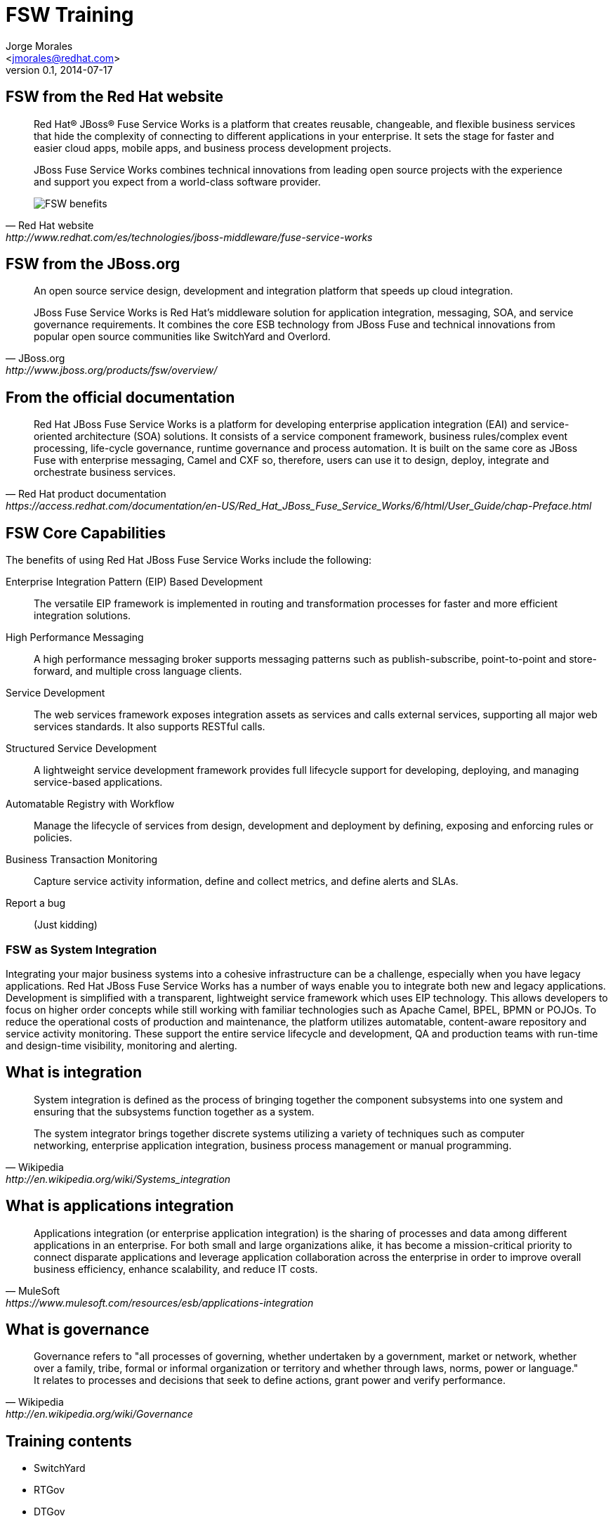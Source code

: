FSW Training
============
:author: Jorge Morales 
:email: <jmorales@redhat.com>
:description: FSW training
:revdate: 2014-07-17
:revnumber: 0.1
:icons: font
:imagesdir: ./images
:figure-caption!:
:deckjs_theme: beamer
// web-2.0
//:deckjs_transition: horizontal-slide
//:pygments:
//:pygments_style: native
:scrollable:
// :linkcss: ./css/redhat.css
//:count_nested:

== FSW from the Red Hat website

[quote, Red Hat website, http://www.redhat.com/es/technologies/jboss-middleware/fuse-service-works]
____
Red Hat® JBoss® Fuse Service Works is a platform that creates reusable, changeable, and flexible business services that hide the complexity of connecting to different applications in your enterprise. It sets the stage for faster and easier cloud apps, mobile apps, and business process development projects.

JBoss Fuse Service Works combines technical innovations from leading open source projects with the experience and support you expect from a world-class software provider.

image::fsw/FSW_benefits.png[FSW benefits]
____

== FSW from the JBoss.org

[quote, JBoss.org, http://www.jboss.org/products/fsw/overview/]
____
An open source service design, development and integration platform that speeds up cloud integration.

JBoss Fuse Service Works is Red Hat’s middleware solution for application integration, messaging, SOA, and service governance requirements. It combines the core ESB technology from JBoss Fuse and technical innovations from popular open source communities like SwitchYard and Overlord.
____

== From the official documentation

[quote, Red Hat product documentation, https://access.redhat.com/documentation/en-US/Red_Hat_JBoss_Fuse_Service_Works/6/html/User_Guide/chap-Preface.html]
____
Red Hat JBoss Fuse Service Works is a platform for developing enterprise application integration (EAI) and service-oriented architecture (SOA) solutions. It consists of a service component framework, business rules/complex event processing, life-cycle governance, runtime governance and process automation. It is built on the same core as JBoss Fuse with enterprise messaging, Camel and CXF so, therefore, users can use it to design, deploy, integrate and orchestrate business services.
____


== FSW Core Capabilities
The benefits of using Red Hat JBoss Fuse Service Works include the following:

Enterprise Integration Pattern (EIP) Based Development:: The versatile EIP framework is implemented in routing and transformation processes for faster and more efficient integration solutions.
High Performance Messaging:: A high performance messaging broker supports messaging patterns such as publish-subscribe, point-to-point and store-forward, and multiple cross language clients.
Service Development:: The web services framework exposes integration assets as services and calls external services, supporting all major web services standards. It also supports RESTful calls.
Structured Service Development:: A lightweight service development framework provides full lifecycle support for developing, deploying, and managing service-based applications.
Automatable Registry with Workflow:: Manage the lifecycle of services from design, development and deployment by defining, exposing and enforcing rules or policies.
Business Transaction Monitoring:: Capture service activity information, define and collect metrics, and define alerts and SLAs.
Report a bug:: (Just kidding)

=== FSW as System Integration
Integrating your major business systems into a cohesive infrastructure can be a challenge, especially when you have legacy applications. Red Hat JBoss Fuse Service Works has a number of ways enable you to integrate both new and legacy applications. Development is simplified with a transparent, lightweight service framework which uses EIP technology. This allows developers to focus on higher order concepts while still working with familiar technologies such as Apache Camel, BPEL, BPMN or POJOs. To reduce the operational costs of production and maintenance, the platform utilizes automatable, content-aware repository and service activity monitoring. These support the entire service lifecycle and development, QA and production teams with run-time and design-time visibility, monitoring and alerting.

== What is integration

[quote, Wikipedia, http://en.wikipedia.org/wiki/Systems_integration]
____
System integration is defined as the process of bringing together the component subsystems into one system and ensuring that the subsystems function together as a system.

The system integrator brings together discrete systems utilizing a variety of techniques such as computer networking, enterprise application integration, business process management or manual programming.
____

== What is applications integration

[quote, MuleSoft, https://www.mulesoft.com/resources/esb/applications-integration]
____
Applications integration (or enterprise application integration) is the sharing of processes and data among different applications in an enterprise. For both small and large organizations alike, it has become a mission-critical priority to connect disparate applications and leverage application collaboration across the enterprise in order to improve overall business efficiency, enhance scalability, and reduce IT costs.
____

== What is governance

[quote, Wikipedia, http://en.wikipedia.org/wiki/Governance]
____
Governance refers to "all processes of governing, whether undertaken by a government, market or network, whether over a family, tribe, formal or informal organization or territory and whether through laws, norms, power or language." It relates to processes and decisions that seek to define actions, grant power and verify performance.
____

== Training contents

* SwitchYard
* RTGov
* DTGov

== FSW Overview - Components

image:fsw/fsw_component_overview.png[FSW component overview]

== FSW Overview - Layers

image:fsw/fsw_layers.png[FSW layers]

== FSW Overview - Architecture 

image:fsw/fsw_architecture.png[FSW architecture]

== SwitchYard

image::switchyard/switchyard.png[] 

* SCA (Service, component, reference, binding)
* Components (Service implementations)
* Bindings (Gateways)
* Transformations (Java, JAXB, JSON, Smooks, XSLT, ...)
* Validations (Java validations, XML Validation)
* Properties
* Policies (transaction, )
* Security
* Clustering
* RemoteInvoker
* Serialization
* Extensions 

== SwitchYard - SCA

____
SwitchYard is a component-based *development framework* focused on building *structured*, *maintainable services* and *applications* using the concepts and best practices of SOA. It works with Apache Camel to provide a *fast*, *simple*, *flexible* integration runtime with *comprehensive* connectivity and transports. A *uniform* application model *augments* Apache Camel, *joining* Java EE, BPM, rules, orchestration, and routing into a *cohesive* development model and runtime. 

Common functionality and cross-cutting concerns - validation, transformation and policy - are isolated from business logic and handled declaratively. This ensures *consistency* and *eliminates duplication*, offering developers a clear view of the structure and relationships of services in an integration application.
____

== SwitchYard - SCA

image::switchyard/sca/app.jpg[SwitchYard application]

== Composite
A composite is displayed as a light blue rectangle and represents the boundary between what's inside your application and what's outside your application. A SwitchYard application consists of exactly one composite that has a name and a targetNamespace. The targetNamespace value is important as it allows names defined locally in the application (e.g. service names) to be qualified and unique within a SwitchYard runtime.

== Composite
image::switchyard/sca/composite.jpg[composite]

[source,xml]
----
<sca:composite name="example" targetNamespace="urn:example:switchyard:1.0">
</sca:composite>
----

== Component
A component is a modular container for application logic and consists of the following:

* 0 or 1 component service definitions
* 0 to many component reference definitions
* 1 implementation

Services and references allow a component to interact with other components, while the implementation provides the actual logic for providing and/or consuming services.

== Component
image::switchyard/sca/component.jpg[component]

[source,xml]
----
<sca:component name="Routing">
</sca:component>
----

== Implementation
An implementation acts as the 'brain' of a service component and it is how implement your application logic. The following implementation options are available:

* *Bean*: allows a CDI Bean to consume or provide services using annotations.
* *Camel*: EIP-style routing and service composition using the XML or Java DSL in Apache Camel.
* *BPMN 2*: service orchestration and human task integration expressed as BPMN 2 and executed using jBPM.
* *BPEL Process*: web service orchestration using the OASIS Business Process Execution Language.
* *Rules*: decision services based on Drools.

Implementations are private to a component, which means external consumers and providers are not aware of the details of a component's implementation (implementation-hiding).  All interactions with other components within an application and with external services are handled through component services and references.

== Implementation
image::switchyard/sca/implementations.jpg[implementation]

[source,xml]
----
<sca:component name="Routing">
   <camel:implementation.camel>
      <camel:xml path="RoutingService.xml"/>
   </camel:implementation.camel>
</sca:component>
----

== Component Service
A component service is used to expose the functionality of an implementation as a service. All component services have a contract, which can be a Java interface, WSDL portType definition, or a set of named data types (interface.esb). Component services are private to an application, which means a component service can only be invoked by other components in the same application. In order to expose a component service to consumers external to the application, a component service can be 'promoted' to a composite service. A component service can be promoted multiple times to create different composite services.

== Component Service
image::switchyard/sca/component-service.jpg[Component service]

[source,xml]
----
<sca:component name="Routing">
   <camel:implementation.camel>
      <camel:xml path="route.xml"/>
   </camel:implementation.camel>
   <sca:service name="ServiceA">
      <sca:interface.java interface="org.example.ServiceA"/>
   </sca:service>
</sca:component>
----

== Composite Service
A composite service represents an application service which is visible to other applications. A composite service can only be realized by promoting a component service within the application. The name and the interface of the composite service can be different from the component service. If the interface, or contract, of the composite service is different from the component service, be aware that a transformation may be required to map between the types defined in each interface. In our example application, the component service has a Java interface while the composite service has a WSDL interface. This means we would need to declare a transformer which maps between XML and Java to resolve the data type mismatch.

== Composite Service
image::switchyard/sca/composite-service.jpg[Composite service]

[source,xml]
----
<sca:composite name="example" targetNamespace="urn:example:switchyard:1.0">
   <sca:service name="ServiceA" promote="Routing/ServiceA">
      <sca:interface.wsdl interface="ServiceA.wsdl#wsdl.porttype(ServiceAPortType)"/>
   </sca:service>
</sca:composite>
----

== Service Binding
A service binding is used to define an access method for a composite service. Composite services can have multiple bindings, which allows a single service to be accessed in different ways. In most cases, a service binding represents a protocol/transport adapter (e.g. SOAP, JMS, REST). An important exception to this rule is the SCA binding, which allows services across applications in the same runtime to be wired together in memory. Regardless of the underlying binding details, a binding must always be used to facilitate inter-application communication in SwitchYard.

== Service Binding
image::switchyard/sca/service-binding.jpg[Service binding]

[source,xml]
----
<sca:composite name="example" targetNamespace="urn:example:switchyard:1.0">
   <sca:service name="ServiceA" promote="Routing/ServiceA">
      <sca:interface.wsdl interface="ServiceA.wsdl#wsdl.porttype(ServiceAPortType)"/>
      <soap:binding.soap>
        <soap:wsdl>ServiceA.wsdl</soap:wsdl>
      </soap:binding.soap>
   </sca:service>
</sca:composite>
----

== Component Reference
A component reference allows a component to consume other services. A component reference can be wired to a service offered by another component in the same application or it can be wired to services outside the application via a composite reference. Similar to component services, all component references have a contract with allows a component to invoke services without knowing implementation or binding details. The picture below shows an example of wiring a reference on the Routing component to a service offered by the Bean component.

== Component Reference
image::switchyard/sca/component-reference.jpg[Component reference]

[source,xml]
----
<sca:component name="Routing">
   <camel:implementation.camel>
      <camel:xml path="route.xml"/>
   </camel:implementation.camel>
   <sca:service name="ServiceA">
      <sca:interface.java interface="org.example.ServiceA"/>
   </sca:service>
   <sca:reference name="ServiceC">
      <sca:interface.java interface="org.example.ServiceC"/>
   </sca:reference>
</sca:component>
----

== Composite Reference
A composite reference allows a component reference to be wired to a service outside the application. Similar to composite services, bindings are used with composite references to specify the communication method for invoking the external service.

== Composite Reference
image::switchyard/sca/composite-reference.jpg[Composite reference]

[source,xml]
----
<sca:composite name="example" targetNamespace="urn:example:switchyard:1.0">
   <sca:reference name="ReferenceB" multiplicity="0..1" promote="Routing/ServiceB">
      <sca:interface.java interface="org.example.ServiceB"/>
   </sca:reference>
</sca:composite>
----

== Reference Bindings
A reference binding is used to define an access method for an external service via a composite reference. Unlike service bindings, there can only be one binding for each composite reference. The set of bindings available for references is identical to the set of bindings available for services, although the configuration values for a given binding may be different depending on whether it's used as a service binding or a reference binding.

== Reference Bindings
image::switchyard/sca/reference-binding.jpg[Reference binding]

[source,xml]
----
<sca:composite name="example" targetNamespace="urn:example:switchyard:1.0">
   <sca:reference name="ReferenceB" multiplicity="0..1" promote="Routing/ServiceB">
      <sca:interface.java interface="org.example.ServiceB"/>
         <jms:binding.jms>
         <jms:queue>MyQueue</jms:queue>
         <jms:connectionFactory>#ConnectionFactory</jms:connectionFactory>
      </jms:binding.jms>
   </sca:reference>
</sca:composite>
----

== Create an application

image::switchyard/service_creation/1.png[To create this service]

== Create a composite

image::switchyard/service_creation/2.png[Create a composite]

== Add a component

image::switchyard/service_creation/3.png[Add a component]

== Add more components and link them

image::switchyard/service_creation/4.png[Add more components and link them]

== Even more components

image::switchyard/service_creation/5.png[Even more components]

== Expose/call your service

image::switchyard/service_creation/6.png[Expose/call your service]

== Invoke/Call external applications (references)

image::switchyard/service_creation/1.png[Call external applications]

== Configure every declarative aspect

* Properties
* Policies
* Transformations
* Validation
* ...

== Components - What we have
 **  Component contract interfaces: wsdl, java, esb
 **  Bean (Java)
 **  Camel (java, xml)
 **  BPEL (XPath functions)
 **  BPM
 **  Rules (Knowledge services)

== Contracts

Every service needs to have it's contract defined (API).

This contracts can be defined in on of 3 ways:

* Java 
* WSDL
* SOA

NOTE: SwitcyYard require a one parameter per method in the contract definition

== Java contract

.Definition
image::switchyard/contracts/java_contract.png[Java contract]

.Implementation
image::switchyard/contracts/java_contract_impl.png[Java contract Implementation]

== WSDL contract

.Definition
image::switchyard/contracts/wsdl_contract.png[WSDL contract]

.Implementation
image::switchyard/contracts/wsdl_contract_impl.png[WSDL contract Implementation]

== ESB contract

.Definition and implementation
image::switchyard/contracts/esb_contract.png[ESB contract]

== Switchyard - Bean Component
The Bean Component is a pluggable container in SwitchYard which allows Java classes (or beans) to provide and consume services. This means that you can implement a service by simply annotating a Java class. It also means you can consume a service by injecting a reference to that service directly into your Java class

 TODO: Create this

== SwitchYard - Creating a Bean service
To create a new Bean service you only need a few pieces of information:

* *Name*: the name of the Java class for your bean service.
* *Service Name*: the name of the service your bean will provide.
* *Interface*: the contract for the service being provided.  Java is the only valid interface type for bean services.

[source,java]
----

package com.example.switchyard.docs;
 
import org.switchyard.component.bean.Service;
 
@Service(Example.class)
public class ExampleBean implements Example {
 
}
----

The @Service annotation allows the SwitchYard CDI Extension to discover your bean at runtime and register it as a service. The value of the annotatio represents the service contract for the service. 

 Every bean service must have an @Service annotation with a value identifying the service interface for the service.
 
== SwitchYard - Consuming a Bean service
In addition to providing a service in SwitchYard, beans can also consume other services. These services can be provided in the same application by other implementations, or they could be wired to gateway bindings to invoke services over JMS, SOAP, FTP, etc. The SwitchYard runtime handles the resolution of the service reference to a concrete service, allowing your service logic to remain blissfully ignorant. Invocations made through this reference are routed through the SwitchYard exchange mechanism.

[source,java]
----
@Inject @Reference
private SimpleService service;

public void consumeSomeService(String consumerName) {
   service.sayHello("Hello " + consumerName);
}
----

   By default, SwitchYard expects a service reference to be declared with a name which matches the Java type used for the reference. In the event where the service reference name is different from the type name of the contract, the @Reference annotation can accept a service name

[source,java]
----
@Inject @Reference("urn:com.example.services:SimpleService:1.0")
private SimpleService service;

public void consumeSomeService(String consumerName) {
   service.sayHello("Hello " + consumerName);
}
----

== SwitchYard - Reference Invoker
The default behavior of @Reference is to inject a reference using the Java interface of the reference contract. This is adequate for most cases, but it does not allow you to access SwitchYard API constructs like the Message and Context interfaces.  If you need to access to an attachment or a context property when invoking a reference from a Bean service, then you will want to use a ReferenceInvoker.  To use a ReferenceInvoker, all you need to do is replace the service contract interface type with a ReferenceInvoker type and SwitchYard will automatically inject the correct instance.

[source,java]
----
@Inject @Reference("urn:com.example.services:SimpleService:1.0")
private ReferenceInvoker service;

public void consumeSomeService(String consumerName) {
   service.newInvocation("sayHello")
      .setProperty("myHeader", "myValue")
      .invoke(consumerName);
}
----

 Note how the ReferenceInvoker instance is used to create a ReferenceInvocation using the newInvocation() method.  A new instance of ReferenceInvocation should be created each time you want to invoke a service using ReferenceInvoker.

== Switchyard - Camel Component
Camel services allow you to leverage the core routing engine inside of Apache Camel to route between services in SwitchYard.  All of the EIP and core routing support in Camel is available to your service implementation.  Each Camel route is exposed as a service within SwitchYard, which means it has a well-defined contract and can be injected into any other service in the runtime.

There are 2 implementations:

* Java DSL
* XML DSL

Tips:

* There is only one route per service. (More routes can be created, only one component entry point)
* The consumer or "from" endpoint in a route is always a "switchyard" endpoint and the endpoint name must equal the service name.  This is default behavior in the tooling.
* To consume other services from within your route, only use "switchyard" consumer (i.e. "to") endpoints. This keeps your routing logic independent of the binding details for consumed services.

== Switchyard - Creating a Camel Service

 TODO: Create this


== Switchyard - Camel Component Java DSL

[source,java]
----
package com.example.switchyard.docs;
 
import org.apache.camel.builder.RouteBuilder;
 
public class CamelServiceRoute extends RouteBuilder {
    /**
     * The Camel route is configured via this method.  The from:
     * endpoint is required to be a SwitchYard service.
     */
    public void configure() {
        // TODO Auto-generated method stub
        from("switchyard://Example").log(
                "Received message for 'Example' : ${body}");
    }
}
----

 There are no SwitchYard-specific classes or APIs used for Java DSL route; the route class is identical in signature to what you would use with Apache Camel directly.

== Switchyard - Camel Component XMl DSL

[source,xml]
----
<?xml version="1.0" encoding="ASCII"?>
<route xmlns="http://camel.apache.org/schema/spring">
   <from uri="switchyard://Example"/>
   <log message="Example - message received: ${body}"/>
</route>
----

 The XML routing syntax is identical to what you would use with Apache Camel directly and conforms to the Camel schema for <route> definition

== Switchyard - Consuming services from Camel routes
Invoking another service from within your Camel route can be done by using the SwitchYard producer endpoint (switchyard://) within your route.  Endpoint configuration is very straightforward:

[source,java]
----
switchyard://[service-name]?operationName=[operation-name]
----

* *service-name*: name of the SwitchYard service. This value needs to match the name of a service reference defined on the service component for the route.
* *operation-name*: name of the service operation to be invoked. This is only used on references and is optional if the target service only has a single operation.

== SwitchYard - Scripting languages in Camel
Because of 3rd party dependencies, SwitchYard supports only following languages:

* BeanShell
* JavaScript
* Groovy
* Ruby
* Python

 Inside your script you will have access to predefined variables like request, response or exchange which will let you generate response.

== Switchyard - Camel CDI Integration
SwitchYard integrates the CDI Bean Manager with the Camel Bean Registry to allow you to reference CDI Beans in your Camel routes. Any Java class annotated with @Named in your application will be available through Camel's Bean registry.

[source,java]
----
@Named("StringSupport")
@ApplicationScoped
public class StringUtil {
 
    public String trim(String string) {
        return string.trim();
    }
}
----

[source,java]
----
public class ExampleBuilder extends RouteBuilder {
 
    public void configure() {
        from("switchyard://ExampleBuilder")
            .split(body(String.class).tokenize("\n"))
            .filter(body(String.class).startsWith("sally:"))
            .to("bean:StringSupport");
    }
}
----

See http://camel.apache.org/bean-binding.html[Camel's Bean Binding] documentation for more details.

== Switchyard - BPEL Component

 TODO: Create this

== Switchyard - BPM Component

 TODO: Create this

== Switchyard - Rules Component

 TODO: Create this

== Switchyard - Binding/Gateways
 ** Http based
 ***  SOAP
 ***  RESTEasy
 ***  HTTP
 ** Camel based
 *** JPA
 *** JCA
 *** JMS
 *** SQL
 *** File
 *** FTP FTPS SFTP
 *** TCP UDP
 *** Quartz
 *** Timer
 *** SEDA
 ** SCA
 ** Camel URI*
 ** MessageComposers/MessageContext
 ** Operation selection
 ** Throttling

== Switchyard - SOAP Binding

 TODO: Create this

=== SOAP Headers type

Header sent:

[source,xml]
----
<typ:amount xmlns:typ="http://ws.camelcookbook.org/payment-service/types">1000</typ:amount>
----

CONFIG:

[source,xml]
----
<typ:amount xmlns:typ="http://ws.camelcookbook.org/payment-service/types">1000</typ:amount>
----

DOM:
It is a DOM object. If you log it from Camel, it will print (cause it has data conversion) but internally it is not well converted.

[source,xml]
----
<typ:amount xmlns:typ="http://ws.camelcookbook.org/payment-service/types">1000</typ:amount>
----

Value:

[source,bash]
----
1000
----

XML: 

[source,xml]
----
<typ:amount xmlns:typ="http://ws.camelcookbook.org/payment-service/types">1000</typ:amount>
----
   
 TODO: What is the difference between CONFIG, DOM AND XML???


== Switchyard - RESTEasy Binding

 TODO: Create this

== Switchyard - HTTP Binding

 TODO: Create this

== Switchyard - JPA Binding

 TODO: Create this

== Switchyard - JCA Binding

 TODO: Create this

== Switchyard - JMS Binding

 TODO: Create this

- Where does #ConnectionFactory come from???
https://community.jboss.org/thread/243227
- use custom jndiPropertiesFile
- Use a .ra
- Configuration for tests with hornetq-jms.xml, hornetq-ra.xml, ...

== Switchyard - SQL Binding

 TODO: Create this

== Switchyard - File Binding

 TODO: Create this

== Switchyard - FTP FTPS SFTP Binding

 TODO: Create this

== Switchyard - TCP UDP Binding

 TODO: Create this

== Switchyard - Quartz Binding

 TODO: Create this

== Switchyard - Timer Binding

 TODO: Create this

== Switchyard - SEDA Binding

 TODO: Create this

== Switchyard - SCA Binding

 TODO: Create this

== Switchyard - Camel URI Binding

 TODO: Create this

== Switchyard - Message Composers
A MessageComposer can compose or decompose a native binding message to/from SwitchYard's canonical message.  A MessageComposer does this in three steps:

1. Construct a new target message instance.
2. Copy the content ("body") of the message.
3. Delegate the header/property mapping to a ContextMapper.

 We currently provide a SOAPMessageComposer, a CamelMessageComposer, and a HornetQMessageComposer.  These default implementations are used by their associated bindings, but can be overridden by the user.

 TODO: Check if more message composers exist (RESTeasyMessageCOmposer)

== Switchyard - Custom Message Composers

 TODO: Create this

== Switchyard - Context Mappers
A ContextMapper moves native binding message headers and/or properties to/from SwitchYard's canonical context.  

   Many ContextMapper implementations are provided OOTB).  These default implementations are used by their associated bindings, but can be overridden by the user.

* *SOAPContextMapper*: when processing an incoming SOAPMessage, takes the mime (in most cases, HTTP) headers from a soap envelope and maps them into the SwitchYard Context as Scope.MESSAGE properties with the SOAPComposition.SOAP_MESSAGE_MIME_HEADER label, and takes the soap header elements from the soap envelope and maps them into the SwitchYard Context as Scope.EXCHANGE properties with the SOAPComposition.SOAP_MESSAGE_HEADER label. When processing an outgoing SOAPMessage, it takes the SwitchYard Scope.OUT Context properties and maps them into mime (in most cases, HTTP) headers, and takes the SwitchYard Scope.EXCHANGE Context properties and maps them into the soap envelope as soap header elements.

* *CamelContextMapper*
* *HornetQContextMapper*
* *HTTPContextMapper*
* *RESTEasyContextMapper*
* *CCIIndexedRecordContextMapper*, *CCIMappedRecordContextMapper*, *JMSContextMapper* (JCA binding)

 TODO: Create this

== SwitchYard - Scopes

* Headers are scoped as MESSAGE. You will see some headers specifically useful for http requests, and other headers specifically useful for http responses.  In both cases, they are most likely tied to the binding's notion of an incoming message or an outgoing message.

* Properties are scoped as EXCHANGE, as this is most likely application or domain data, and possibly useful in the entire processing of the Exchange.

== Switchyard - Custom Context Mappers

 TODO: Create this


== Switchyard - Operation selection

 TODO: Create this

== Switchyard - Throttling

 TODO: Create this

== SwitchYard - Transformations (Java, JAXB, JSON, Smooks, XSLT, ...)

When is a transformation required:

 When origin type and destination type of a "wire connection" is not of the same type, and implicit type conversion (provided by Camel type converters) can not convert between both types.

 Declarative transformation only kicks in when the runtime detects that the message type is different between the consumer and provider contracts.

The tooling reflects this as well, which is why if there are no interactions where contract types differ, then you cannot create a transformer. There are three scenarios in SY where the contract types can differ and require a transformation:
 
1. A composite service interface is different from the component service interface it promotes.
2. A component reference interface is different from the component service interface it is wired to.
3. A composite reference interface is different from the component reference interface it promotes.

* Different implementations for transformations:
** Java
** JAXB
** JSON
** Smooks
** XSLT
** Transformations in a Camel component
** Other (coming next: Dozer,...)

== SwitchYard - Transformations - Content Type Names

Since transformations occur between named types (i.e. from type A, to type B), it's important to understand how the type names are derived. The type of the message is determined based on the service contract, which can be WSDL or Java.

For WSDL interfaces, the message name is determined based on the fully-qualified element name of a WSDL message.  Take the following WSDL definition:

[source,xml]
----
<definitions xmlns:tns="urn:switchyard-quickstart:bean-service:1.0">  
  <message name="submitOrder">
    <part name="parameters" element="tns:submitOrder"/>
  </message>
  <portType name="OrderService">
    <operation name="submitOrder">
      <input message="tns:submitOrder"/>
    </operation>
  </portType>
</definitions>
----

This would yield the following message type name based on the message element name defined in the WSDL:

[source,java]
----
{urn:switchyard-quickstart:bean-service:1.0}submitOrder
----

When Java interfaces are used for the service contract, the message name consists of the full package name + the class name, prefixed with "java:".

[source,java]
----
package org.switchyard.example;
public interface OrderService {
    void submitOrder(Order order);
}
----

The message type name for the submitOrder method in this Java interface would be *"java:org.switchyard.example.Order"*.  

Occasionally, it can be useful to override the default operation name generated for a Java interface. The *@OperationTypes* annotation provides this capability by allowing the user to specify the input, output, and/or fault type names used for a Java service interface. 

For example, if we wanted to accept XML input content without any need for transformation to a Java object model, the OrderService interface could be changed to look like this:

[source,java]
----
package org.switchyard.example;
public interface OrderService {
    @OperationTypes(in = "{urn:switchyard-quickstart:bean-service:1.0}submitOrder")
    void submitOrder(String orderXML);
}
----

Aside from short-circuiting the requirement for transformation, this annotation can be useful if you want to maintain tight control over the names used for message content.

== SwitchYard - Transformations

Required transformations are automatically detected by IDE, but, if missing, can be created/deleted/recreated manually:

image::switchyard/transformers/no_missing_transformer.png[All required validators have been added]

If you remove all/any of the transformers, you will be able to create missing required transformers:

image::switchyard/transformers/required_transformers.png[Create required transformer]

A new dialog will let you create a new transformer:

image::switchyard/transformers/new_transformer_all.png[New Transformer]

== SwitchYard - Transformations - Java
Java transformer let you do any kind of transformation using Java for this purpose. There are two methods available for creating a Java-based transformer in SwitchYard:

1. Implement the *org.switchyard.transform.Transfomer* interface and add a *<transform.java>* definition to your switchyard.xml.
2. Annotate one or more methods on your Java class with *@Transformer*.

 When using the @Transformer annotation, the SwitchYard maven plugin will automatically generate the <transform.java> definition(s) for you and add them to the switchyard.xml packaged in your application.

Implementing Java transformations is just a matter of creating a new (Java) Transformer on the SwitchYard application:

image::switchyard/transformers/new_transformer.png[New validator]

And selecting Java as the type of transformer you want implementing class or bean.

image::switchyard/transformers/new_java_transformer.png[Create a Java transformer]

It will create the appropiate transformer class/bean with the default annotated methods:

image::switchyard/transformers/java_transformer.png[Java Transformer class]

 The optional from and to elements of the @Transformer annotation can be used to specify the qualified type name used during transformer registration.  If not supplied, the full class name of the method parameter will be used as the from type and the full class name of the return type will be used as the to type.

And the corresponding configuration in the switchyard.xml file:

image::switchyard/transformers/transformer_switchyard_xml.png[Transformers defined in switchyard.xml file]

 The CDI bean name specified by @Named annotation is used to resolve transformer class. If you don't specify, then class name of the transformer is used instead.

== SwitchYard - Transformations - JAXB

The JAXB transformer allows you to perform Java to XML (and XML to Java) transformations using JAXB (XML marshalling and unmarshalling).

 JAXB Java models can be generated from an XML Schema using XJC, or from a WSDL using tools like wsconsume, or from within JBDS IDE with "JAXB`s JAXB classes from Schema" or "SwitchYard`s Java Files from WSDL".

JAXB Transformer requires a *to* and *from* with one Java type and one QNamed XML type, depending on whether you're performing a Java to XML or XML to Java transformation.

[source,java]
----
@XmlElementDecl(namespace = "http://com.acme/orders", name = "create")
public JAXBElement<CreateOrder> createOrder(CreateOrder value) {
    return new JAXBElement<Order>(_CreateOrder_QNAME, CreateOrder.class, null, value);
}
----

And the corresponding configuration in the switchyard.xml file:

image::switchyard/transformers/jaxb_transformer_switchyard_xml.png[JAXB transformers defined in switchyard.xml file]


== SwitchYard - Transformations - JSON

The JSON transformer provides a basic mapping facility between POJOs and JSON (JSON marshalling and unmarshalling). The JSON specification of the transformer requires a to and from specification with one Java type and one QNamed JSON type, depending on whether you're performing a Java to JSON or JSON to Java transformation.

[source,java]
----
<transforms>
   <xform:transform.json from="java:org.switchyard.quickstarts.transform.json.OrderAck" 
                         to="{urn:switchyard-quickstart:transform-json:1.0}orderResponse"/>
   <xform:transform.json from="{urn:switchyard-quickstart:transform-json:1.0}order" 
                         to="java:org.switchyard.quickstarts.transform.json.Order"/>
</transforms>
----

== SwitchYard - Transformations - Smooks

There are three distinct transformation models available with Smooks in SwitchYard:

1. XML to Java :  Based on a standard Smooks Java Binding configuration.
2. Java to XML:   Based on a standard Smooks Java Binding configuration.
3. Smooks :  This is a "normal" Smooks transformation in which the developer must define which Smooks filtering Result is to be exported back to the SwitchYard Message as the transformation result.

Smooks transformations are declared by including a <transform.smooks> definition in switchyard.xml.

[source,xml]
----
<transform.smooks config="/smooks/OrderAck_XML.xml"
                  from="java:org.switchyard.quickstarts.transform.smooks.OrderAck"
                  to="{urn:switchyard-quickstart:transform-smooks:1.0}submitOrderResponse"
                  type="JAVA2XML"/>
----
The config attribute points to a Smooks resource containing the mapping definition.  The type attribute can be one of SMOOKS, XML2JAVA, or JAVA2XML.

== SwitchYard - Transformations - XSLT

The XSLT transformer allows you to perform a transformation between 2 XML types, using an XSLT. It is configured simply by specifying the to and from QNames, as well as the path to the XSLT to be applied.

[source,xml]
----
<transforms>
   <transform.xslt xmlns="urn:switchyard-config:transform:1.0" 
                   from="{urn:switchyard-quickstart:transform-xslt:1.0}order" 
                   to="{urn:switchyard-quickstart:transform-xslt:1.0}orderAck" 
                   xsltFile="xslt/order.xslt"/>
</transforms>
----

And an xslt file is requierd for transformation:
[source,xml]
----
<?xml version="1.0"?>
<xsl:stylesheet xmlns:xsl="http://www.w3.org/1999/XSL/Transform"
	version="1.0">
	<xsl:template match="/">
		<orders:orderAck xmlns:orders="urn:switchyard-quickstart:transform-xslt:1.0">
			<xsl:for-each select="orders:order">
				<orderId>
					<xsl:value-of select="orderId" />
				</orderId>
				<accepted>
					<xsl:choose>
						<xsl:when test="(itemId = 'BUTTER') and (quantity &lt;= 200)">
							true
						</xsl:when>
						<xsl:otherwise>
							false
						</xsl:otherwise>
					</xsl:choose>
				</accepted>
				<status>
					<xsl:choose>
						<xsl:when test="(itemId = 'BUTTER') and (quantity &lt;= 200)">
							Order Accepted
						</xsl:when>
						<xsl:when test="itemId != 'BUTTER'">
							No Such Item:
							<xsl:value-of select="itemId" />
						</xsl:when>
						<xsl:when test="quantity &gt; 200">
							Not Enough Stock
						</xsl:when>
						<xsl:otherwise>
							UNKNOWN
						</xsl:otherwise>
					</xsl:choose>
				</status>
			</xsl:for-each>
		</orders:orderAck>
	</xsl:template>
</xsl:stylesheet>
----


== SwitchYard - Transformations - Transformations in a Camel component

Transformations can be done in Camel component. Camel provides with many means of doing tranformations: 

=== XSLT

[source,java]
----
   public void configure() throws Exception {
      from("direct:start")
            .to("xslt:book.xslt");
   }
----

==== XQuery

[source,java]
----
   public void configure() throws Exception {
      from("direct:start")
         .transform(xquery("<books>{for $x in /bookstore/book where $x/price>30 order by $x/title return $x/title}</books>"));
   }
----

=== JAXB

[source,java]
----
    public void configure() throws Exception {
        DataFormat myJaxb = new JaxbDataFormat("org.camelcookbook.transformation.myschema");

        from("direct:marshal")
            .marshal(myJaxb)
            .to("mock:marshalResult");

        from("direct:unmarshal")
            .unmarshal(myJaxb)
            .to("mock:unmarshalResult");
    }
----

=== JSON

[source,java]
----
    public void configure() throws Exception {
        from("direct:marshal")
            .marshal().json()
            .to("mock:marshalResult");

        from("direct:unmarshal")
            .unmarshal().json()
            .to("mock:unmarshalResult");
    }
----

=== XMLJSON

[source,java]
----
    public void configure() throws Exception {
        from("direct:marshal")
            .marshal().xmljson()
            .to("mock:marshalResult");

        from("direct:unmarshal")
            .unmarshal().xmljson()
            .to("mock:unmarshalResult");

        XmlJsonDataFormat xmlJsonFormat = new XmlJsonDataFormat();
        xmlJsonFormat.setRootName("bookstore");
        xmlJsonFormat.setElementName("book");
        xmlJsonFormat.setExpandableProperties(Arrays.asList("author", "author"));

        from("direct:unmarshalBookstore")
            .unmarshal(xmlJsonFormat)
            .to("mock:unmarshalBookstoreResult");
    }
----

See https://github.com/CamelCookbook/camel-cookbook-examples/tree/master/camel-cookbook-transformation[Camel developer cookbook Transformation Chapter source code]

== SwitchYard - Transformations - Transformations in a Camel component (II)
Transformations can be done in a variety of ways in camel:

[width="100%", cols="asciidoc,"]
|=======
|http://camel.apache.org/content-enricher.html[Content Enricher EIP] |image:transformers/ContentEnricher.gif[Content Enricher EIP]
|http://camel.apache.org/message-translator.html[Message Translator EIP] |image:transformers/MessageTranslator.gif[Message Translator EIP]
|http://camel.apache.org/content-filter.html[Content Filter EIP] |image:transformers/ContentFilter.gif[Content Filter EIP]
|http://camel.apache.org/normalizer.html[Normalizer EIP] |image:transformers/Normalizer.gif[Normalizer EIP]
|http://camel.apache.org/templating.html[Templating]|
|=======


== SwitchYard - Transformations - Other

 TODO: Create this

== SwitchYard - Validations (Java validations, XML Validation)
Validation feature provides a functionality for message content validation.

* Different implementations for validators:
** Java
** XML
** Other (to be coming...)

We often need to perform message validation before processing its data in service logic, but implementing the validation logic directly in the consumer or provider pollutes the service logic and can lead to tight coupling.  SwitchYard allows for the validation logic to be declared outside the service logic and injected into the mediation layer at runtime.

Validation of message content is specified in the descriptor of your SwitchYard application (switchyard.xml). The qualified name of the type being validated name is defined along with the validator implementation.

== SwitchYard - Java validations

Implementing Java validation is just a matter of creating a new (Java) Validator on the SwitchYard application:

image::switchyard/validators/new_validator.png[New validator]

And selecting type you want to validate and implementing class or bean.

image::switchyard/validators/java_validator.png[Create a Java validator]

It will create the appropiate configuration in the switchyard.xml file:

image::switchyard/validators/validator_switchyard_xml.png[Validator defined in switchyard.xml file]

And the appropiate class/bean needs to be created (manually), with the correspongin annotations (*@Named* and *@Validator*):

image::switchyard/validators/annotated_validator.png[Annotated validator]

Validation methods should return an instance of *import org.switchyard.validate.ValidationResult*.

There is a helper class for validation called: *org.switchyard.validate.BaseValidator* that provides with methods for *validResult()* and *invalidResult(...)*

== SwitchYard - XML validations

 TODO: Create this

== SwitchYard - Properties

 TODO: Create this

== SwitchYard - Environment Properties

Environment properties allow you to replace any attribute or element value in switchyard.xml with a property from the runtime environment. The syntax for a replaced token is "${varName}" where "varname" is your property name. The configuration layer in SwitchYard is configured with instances of PropertyResolver, which are used to resolve the value of a property based on its name.

=== Where to define Environment Properties
Property values are resolved from the following locations:

* System properties passed by -D option of Java VM like "-Dproperty.name=property.value"
* System environment variables, referenced with an "env." prefix, for example: env.PATH
* Unit test properties
* JBoss AS7 properties, including access into the SecurityVault
* Domain properties in switchyard.xml
* SCA property definitions in the composite or component

=== Property overriding
SwitchYard property resolver scans the property in following order.

* System properties and System environment variables
* Unit test properties
* JBoss AS7 properties
* Domain properties
* SCA composite properties
* SCA component properties

 You can specify the default property value with "${propertyName:defaultValue}" syntax where "propertyName" is the name of property.

=== Property escaping
Sometimes, the desired value for a property needs to be in the same "dollar curly" syntax which triggers SwitchYard's property substitution. This can be problematic because in these cases, you want SwitchYard to leave the configured value alone. To accomplish this, use a "double dollar curly" syntax instead.

[source,xml]
----
<foo value="${prop}"/>
<bar value="$${prop}"/>
----

Assuming the value "prop" is a resolvable property (say, equal to "test"), the value attribute of the foo element will be that value ("test").  However, the value attribute of the bar element will be "${test}" (with one dollar sign).

== SwitchYard - Implementation Properties
Implementation properties allow you to inject one or more property values into a service implementation.

This is based on the property support in the SCA assembly spec. Since the property is injected into service implementation logic, the injection mechanism itself is unique to each implementation type. 

* *Java*: injected using @Property into a CDI bean
* *Camel*: wired into Camel properties component and accessible in a Camel route using Camel's own varName property notation
* *BPEL*: mapped into process variables via an <assign> with using resolveProperty() XPath custom function
* *BPMN 2*: inserted into process variables by data input associations
* *Drools*: available in a global map

 TODO: Create this

== SwitchYard - Implementation Properties - Bean
Implementation properties represent environmental properties that you have defined in the SwitchYard application descriptor (switchyard.xml) for your bean implementation.  To access these properties, simply add an @Property annotation to your bean class identifying the property you want to inject. The following example demonstrates injection of a "user.name" property:

[source,java]
----
@Service(SimpleService.class)
public class SimpleServiceBean implements SimpleService {
 
   @Property(name="user.name")
   private String name;
 
   public String sayHello(String message) {
      return "Hello " + name + ", I got a message: " + message;
   }
}
----

== SwitchYard - Implementation Properties - Camel
SwitchYard integrates with the Properties Component in Camel to make system and application properties available inside your route definitions. You can inject properties into your camel route using "{{propertyName}}" expression where "propertyName" is the name of the property.

[source,xml]
----
<route xmlns="http://camel.apache.org/schema/spring" id="CamelTestRoute">
   <log message="ItemId [${body}]"/>
   <to uri="switchyard://WarehouseService?operationName=hasItem"/>
   <log message="Title Name [${body}]"/>
   <log message="Properties [{{user.name}}]"/>
</route>
----

== SwitchYard - Invocation Properties
It is information relative to the invocation or current execution. It is carried along the SwitchYard Context.

== SwitchYard - Invocation Properties - Bean Components
There can be situations where you need to access contextual information like message headers (e.g. received file name) in your implementation. To facilitate this, the Bean component allows you to access the SwitchYard Exchange Context instance associated with a given Bean Service Operation invocation. To get a reference to the Context, simply add a Context property to your bean and annotate it with the CDI @Inject annotation.

[source,java]
----
@Service(SimpleService.class)
public class SimpleServiceBean implements SimpleService {
 
@Inject
private Context context;
 
public String sayHello(String message) {
        System.out.println("*** Funky Context Property Value: " + context.getPropertyValue("funkyContextProperty"));
        return "Hi there!!";
    }
}
----

 The Context interface allows your bean logic to get and set properties in the context.  Note that you can only make calls on the Context instance within the scope of one of the Service Operation methods. Invoking it outside this scope will result in an UnsupportedOperationException being thrown.

== SwitchYard - Policies (transaction, )
Policy allows you to control the runtime behavior of a service in a declarative manner, independent of the service implementation and binding details. 

* Configuring policy
* Interaction Policy
* Implementation Policy

 TODO: Create this

== Transaction Policy

 TODO: Create this

== Transaction Interaction Policy

 TODO: Create this

== Transaction Implementation Policy

 TODO: Create this

== Security Policy

 TODO: Create this

== Security Interaction Policy

 TODO: Create this

== Security Implementation Policy

 TODO: Create this

== SwitchYard - Security
SwitchYard services can be secured by:

1. Specifying a list of security policies that are required for that service.
2. Configuring application-level security processing details for the services within a domain.
3. Configuring system-level security processing details.
4. Storing sensitive information, such as passwords, in the JBoss AS password vault.

 TODO: Create this

== SwitchYard - Clustering
There are two fundamental building blocks to the clustering support in SwitchYard:

* *Shared Runtime Registry*: a shared, distributed runtime registry which allows individual instances to publish and query service endpoint details.
* *Remote Communication Channels*: an internal communication protocol used to allow a service client to invoke a service hosted in a remote instance.

image::switchyard/clustering.jpg[Clustering]

The runtime registry is backed by a replicated Infinispan cache.  Each instance in a cluster points to the same replicated cache.  When a node joins a cluster, it immediately has access to all remote service endpoints published in the registry.  If a node leaves the cluster due to failure or shutdown, all service endpoint registrations are immediately removed for that node.  The registry is not persisted, so manually clean-up and maintenance is not required.  Note that the shared registry is a runtime registry and not a publication registry, which means the registry's lifecycle and state is tied to the current state of deployed services within a cluster.  This is in contrast to a publication registry (e.g. UDDI), where published endpoints are independent from the runtime state of the ESB.

The communications channel is a private intra-cluster protocol used by instances to invoke a remote service.  The channel is currently based on HTTP, but this may change in the future and should be considered a transparent detail of the clustering support in SwitchYard.

 TODO: REVIEW this

== SwitchYard - Configuring Clustering
Clustering support is light on configuration and should work out of the box.  The only real requirements are using a shared Infinispan cache for the runtime registry and indicating which services are clustered in your application config (switchyard.xml).  By default, SwitchYard uses the default cache in the "cluster" cache container which comes pre-defined in your standalone-ha.xml.  Unless you have specific requirements to use a different cache or separate cache configuration, just stick with the default.

Applications take advantage of clustering by explicitly identifying which services should be clustered in the application's descriptor (switchyard.xml).  You can control which services in your application will be published in the cluster's runtime registry and which references can be resolved by clustered services.  To enable a service to be published in the cluster's runtime registry, promote the service in your application and add a <binding.sca> with clustering enabled to it.

[source,xml]
----
<sca:service name="Goodbye" promote="GoodbyeBean/Goodbye">   
   <sca:interface.java interface="com.example.Goodbye"/>
   <sca:binding.sca sy:clustered="true"/>
</sca:service>
----

Consuming services in a cluster follows the same configuration approach, but applies to references in your application.  To invoke a service in a cluster, promote the reference and add an SCA binding with clustering enabled.

[source,xml]
----
<sca:reference name="Goodbye" multiplicity="0..1" promote="GreetingBean/Goodbye">
   <sca:interface.java interface="com.example.Goodbye"/>
   <sca:binding.sca sy:clustered="true"
</sca:reference>
----

 TODO: REVIEW this

== SwitchYard - Using Clustering
To create a cluster of SwitchYard instances, start two or more AS 7 instances with a shared Infinispan cache.  Out-of-the-box configuration in standalone-ha.xml should be sufficient:

[source,bash]
----
# start instance 1
node1> bin/standalone.sh -c standalone-ha.xml -Djboss.node.name=node1
# start instance 2
node2> bin/standalone.sh -c standalone-ha.xml -Djboss.node.name=node2 -Djboss.socket.binding.port-offset=1000
----

Once the instances are up, you can deploy applications independently to each instance.  A homogeneous cluster would have identical applications deployed on each node.  A heterogeneous cluster will have different applications and services deployed on each instance. For testing purposes, it's easiest to deploy a consumer application to one instance and a provider application to another.

 TODO: REVIEW this

== SwitchYard - RemoteInvoker

 TODO: Create this

== SwitchYard - Serialization

 TODO: Create this

== SwitchYard - Extensions

 TODO: Create this

== SwitchYard - Use cases:
 * Asynchronous processing: How to build, deploy, and manage a simple Camel route that communicates with ActiveMQ queues
 * Synchronous processing: How to build, deploy, and manage a simple service

 TODO: Create this

== SwitchYard - Debugging an application
 * Message tracing
 * Exchange interceptors
 * Auditing exchanges

 TODO: Create this

== SwitchYard - Testing SwitchYard application
Switchyard testing capabilities rely on JUnit4.

* SwitchYardRunner
* SwitchYardTestKit
* SwitchYardTestCaseConfig

 TODO: Create this

== SwitchYard - Testing - SwitchYardRunner

 TODO: Create this

== SwitchYard - Testing - SwitchYardTestKit

 TODO: Create this

== SwitchYard - Testing - SwitchYardTestCaseConfig

* config
* mixins
* scanner

 TODO: Create this

== SwitchYard - Testing - MixIns

* CDIMixIn
* HTTPMixIn
* SmooksMixIn
* HornetQMixIn
* JCAMixIn
* NamingMixIn
* PropertyMixIn
 
 TODO: Create this

== SwitchYard - Testing - Scanners

* *BeanSwitchYardScanner*: Scans for CDI Bean Service implementations.
* *TransformSwitchYardScanner*: Scans for Transformers.
* *BpmSwitchYardScanner*: Scans for @Process, @StartProcess, @SignalEvent and @AbortProcessInstance annotations.
* *RouteScanner*: Scans for Camel Routes.
* *RulesSwitchYardScanner*: Scans for @Rule annotations.
  
 TODO: Create this

== SwitchYard - Testing - Metadata and support injection
  
* TestKit Injection
* Deployment Injection
* SwitchYardModel Injection
* ServiceDomain Injection
* TransformerRegistry Injection
* TestMixIn Injection
* PropertyMixIn Injection
* Invoker Injection
 TODO: Create this

== SwitchYard - Advanced topics
 * Creating your own camel endpoint/component (Extensions)
 * Distributed transactions in FSW - what is possible and what is not possible (e.g. can a splitter/aggregator ever be transactional)

 TODO: Create this

== RTGov

For call trace
* ActivityReporter: reports activity to the BAM server. Can be injected with @Inject in a Bean Component. (How can be injected in Camel or any other???) Has methods logError, logWarn, logInfo,...

For policies:
* AbstractExchangeValidator extends ExchangeInterceptor: This class observes exchanges and uses the information to create activity events to be validated
* ExchangeInterceptors allow code to be injected around specific interactions in the core exchange bus via a target definition. Valid targets are documented as constant fields in this interface

InformationProcessor that is based on a set of expressions used to extract relevant data from the supplied information.

 TODO: Create this


== DTGov

 * App building
 * life-cycle management
 * Deployment
 * Integrating the build/test/deployment process into a maven based build engine

 TODO: Create this

== Development
 
 * JBoss Developer Studio + IS plugins
 * Maven
 * Project structure (single project, multiproject, war, ear,...)

 TODO: Create this


== Operations
 
 * Installation (installer, silent,...)
 * Starting/stopping servers (server services)
 * Users
 * Multinode configuration (Multiple servers in one box
 * Databases
 * Management (Console, CLI, JMX, BPEL Console)
 * Monitoring
 * Troubleshooting

 TODO: Create this

== Thank you

That's all.

